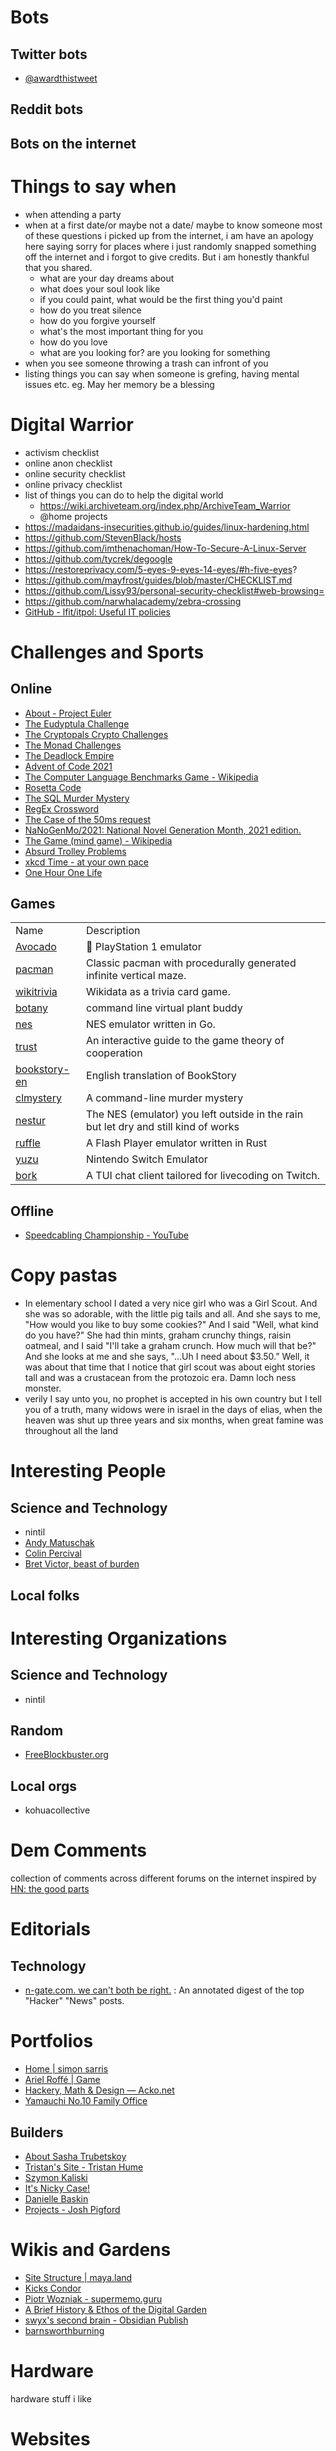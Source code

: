 #+hugo_section: public_lists

* Bots
:PROPERTIES:
:EXPORT_FILE_NAME: bots
:END:
** Twitter bots
- [[https://twitter.com/awardthistweet][@awardthistweet]]
** Reddit bots
** Bots on the internet

* Things to say when
:PROPERTIES:
:EXPORT_FILE_NAME: things_to_say_when
:END:
- when attending a party
- when at a first date/or maybe not a date/ maybe to know someone
  most of these questions i picked up from the internet, i am have an apology here saying sorry for places where i just randomly snapped something off the internet and i forgot to give credits. But i am honestly thankful that you shared.
  - what are your day dreams about
  - what does your soul look like
  - if you could paint, what would be the first thing you'd paint
  - how do you treat silence
  - how do you forgive yourself
  - what's the most important thing for you
  - how do you love
  - what are you looking for? are you looking for something
- when you see someone throwing a trash can infront of you
- listing things you can say when someone is grefing, having mental issues etc. eg. May her memory be a blessing

* Digital Warrior
:PROPERTIES:
:EXPORT_FILE_NAME: digital_warrior
:END:
- activism checklist
- online anon checklist
- online security checklist
- online privacy checklist
- list of things you can do to help the digital world
  - https://wiki.archiveteam.org/index.php/ArchiveTeam_Warrior
  - @home projects
- https://madaidans-insecurities.github.io/guides/linux-hardening.html
- https://github.com/StevenBlack/hosts
- https://github.com/imthenachoman/How-To-Secure-A-Linux-Server
- https://github.com/tycrek/degoogle
- https://restoreprivacy.com/5-eyes-9-eyes-14-eyes/#h-five-eyes?
- https://github.com/mayfrost/guides/blob/master/CHECKLIST.md
- https://github.com/Lissy93/personal-security-checklist#web-browsing=
- https://github.com/narwhalacademy/zebra-crossing
- [[https://github.com/lfit/itpol][GitHub - lfit/itpol: Useful IT policies]]

* Challenges and Sports
:PROPERTIES:
:EXPORT_FILE_NAME: challenges_sports
:END:
** Online
- [[https://projecteuler.net/][About - Project Euler]]
- [[http://eudyptula-challenge.org/][The Eudyptula Challenge]]
- [[https://cryptopals.com/][The Cryptopals Crypto Challenges]]
- [[https://mightybyte.github.io/monad-challenges/][The Monad Challenges]]
- [[https://deadlockempire.github.io/#T1-Interface][The Deadlock Empire]]
- [[https://adventofcode.com/][Advent of Code 2021]]
- [[https://en.wikipedia.org/wiki/The_Computer_Language_Benchmarks_Game][The Computer Language Benchmarks Game - Wikipedia]]
- [[https://www.rosettacode.org/wiki/Rosetta_Code][Rosetta Code]]
- [[https://mystery.knightlab.com/][The SQL Murder Mystery]]
- [[https://jimbly.github.io/regex-crossword/][RegEx Crossword]]
- [[https://mysteries.wizardzines.com/50ms-request.html][The Case of the 50ms request]]
- [[https://github.com/NaNoGenMo/2021][NaNoGenMo/2021: National Novel Generation Month, 2021 edition.]]
- [[https://en.wikipedia.org/wiki/The_Game_(mind_game)][The Game (mind game) - Wikipedia]]
- [[https://neal.fun/absurd-trolley-problems/][Absurd Trolley Problems]]
- [[http://geekwagon.net/projects/xkcd1190/][xkcd Time - at your own pace]]
- [[https://onehouronelife.com/][One Hour One Life]]
** Games
| Name         | Description                                                                         |
| [[https://github.com/JaCzekanski/Avocado][Avocado]]      | 🥑 PlayStation 1 emulator                                                           |
| [[https://github.com/skatiyar/pacman][pacman]]       | Classic pacman with procedurally generated infinite vertical maze.                  |
| [[https://github.com/tom-james-watson/wikitrivia][wikitrivia]]   | Wikidata as a trivia card game.                                                     |
| [[https://github.com/jifunks/botany][botany]]       | command line virtual plant buddy                                                    |
| [[https://github.com/fogleman/nes][nes]]          | NES emulator written in Go.                                                         |
| [[https://github.com/ncase/trust][trust]]        | An interactive guide to the game theory of cooperation                              |
| [[https://github.com/xraymemory/bookstory-en][bookstory-en]] | English translation of BookStory                                                    |
| [[https://github.com/veltman/clmystery][clmystery]]    | A command-line murder mystery                                                       |
| [[https://github.com/spieglt/nestur][nestur]]       | The NES (emulator) you left outside in the rain but let dry and still kind of works |
| [[https://github.com/ruffle-rs/ruffle][ruffle]]       | A Flash Player emulator written in Rust                                             |
| [[https://github.com/yuzu-emu/yuzu][yuzu]]         | Nintendo Switch Emulator                                                            |
| [[https://github.com/kristoff-it/bork][bork]]         | A TUI chat client tailored for livecoding on Twitch.                                |

** Offline
- [[https://youtu.be/nKy_pmuB9-g?list=FLamZIcLz5_b2rJfnEtAFhyQ][Speedcabling Championship - YouTube]]
* Copy pastas
:PROPERTIES:
:EXPORT_FILE_NAME: copy_pastas
:END:
- In elementary school I dated a very nice girl who was a Girl Scout. And she was so adorable, with the little pig tails and all. And she says to me, "How would you like to buy some cookies?" And I said "Well, what kind do you have?" She had thin mints, graham crunchy things, raisin oatmeal, and I said "I'll take a graham crunch. How much will that be?" And she looks at me and she says, "...Uh I need about $3.50.”  Well, it was about that time that I notice that girl scout was about eight stories tall and was a crustacean from the protozoic era. Damn loch ness monster.
- verily I say unto you, no prophet is accepted in his own country but I tell you of a truth, many widows were in israel in the days of elias, when the heaven was shut up three years and six months, when great famine was throughout all the land

* Interesting People
:PROPERTIES:
:EXPORT_FILE_NAME: interesting_people
:END:
** Science and Technology
- nintil
- [[https://andymatuschak.org/][Andy Matuschak]]
- [[https://en.wikipedia.org/wiki/Colin_Percival][Colin Percival]]
- [[http://worrydream.com/#!/Bio][Bret Victor, beast of burden]]
** Local folks
* Interesting Organizations
:PROPERTIES:
:EXPORT_FILE_NAME: interesting_orgs
:END:
** Science and Technology
- nintil
** Random
- [[https://www.freeblockbuster.org/][FreeBlockbuster.org]]
** Local orgs
- kohuacollective
* Dem Comments
:PROPERTIES:
:EXPORT_FILE_NAME: dem_comments
:END:
collection of comments across different forums on the internet
inspired by [[https://danluu.com/hn-comments/][HN: the good parts]]
* Editorials
:PROPERTIES:
:EXPORT_FILE_NAME: editorials
:END:
** Technology
- [[http://n-gate.com/][n-gate.com. we can't both be right.]] : An annotated digest of the top "Hacker" "News" posts.
* Portfolios
:PROPERTIES:
:EXPORT_FILE_NAME: portfolios
:END:
- [[https://simonsarris.com/][Home | simon sarris]]
- [[https://arielroffe.quest/][Ariel Roffé | Game]]
- [[https://acko.net/][Hackery, Math & Design — Acko.net]]
- [[https://y-n10.com/][Yamauchi No.10 Family Office]]
** Builders
- [[https://sashamaps.net/][About Sasha Trubetskoy]]
- [[https://thume.ca/][Tristan's Site - Tristan Hume]]
- [[https://szymonkaliski.com/][Szymon Kaliski]]
- [[https://ncase.me/][It's Nicky Case!]]
- [[https://daniellebaskin.com/][Danielle Baskin]]
- [[https://joshpigford.com/projects][Projects - Josh Pigford]]
* Wikis and Gardens
:PROPERTIES:
:EXPORT_FILE_NAME: wikis_gardens
:END:
- [[https://maya.land/site-structure/][Site Structure | maya.land]]
- [[https://www.kickscondor.com/page2][Kicks Condor]]
- [[https://supermemo.guru/wiki/Piotr_Wozniak][Piotr Wozniak - supermemo.guru]]
- [[https://maggieappleton.com/garden-history][A Brief History & Ethos of the Digital Garden]]
- [[https://publish.obsidian.md/swyx/README][swyx's second brain - Obsidian Publish]]
- [[https://barnsworthburning.net/][barnsworthburning]]
* Hardware
:PROPERTIES:
:EXPORT_FILE_NAME: hardware
:END:
hardware stuff i like
* Websites
:PROPERTIES:
:EXPORT_FILE_NAME: websites
:END:
- [[https://mkorostoff.github.io/incarceration-in-real-numbers/][Incarceration in Real Numbers]]
- [[https://satyrs.eu/heraldry/][My coat of arms | Marijn’s site 🍇]]
- [[https://dreamcult.xyz/][dreamcult]]
- [[https://github.com/jwngr/sdow][jwngr/sdow: Six Degrees of Wikipedia]] : A website which traverses hyperlinks on Wikipedia to find the least number of clicks it takes to navigate between any of the nearly six million pages on the world's largest free online encyclopedia.
- [[https://population.io/][Population.io by World Data Lab]]
- [[https://books.google.com/talktobooks/][Talk to Books]]
- [[https://howrichami.givingwhatwecan.org/how-rich-am-i][How Rich Am I?]] : World Income Percentile Calculator
** Collections
- [[https://govbins.uk/][#govbins]] : govbins is a project to photograph wheelie bins in every UK local council.
- [[https://www.lileks.com/][LILEKS (James)]]
- [[https://artvee.com/][Artvee]]
* Manifestos
:PROPERTIES:
:EXPORT_FILE_NAME: manifestos
:END:
For some reason I happen to like manifestos, here are the ones that I found interesting.
list of manifestos: dada menifesto, communist menifesto, aaran swarts menifesto, other popular and nice menifestos. etc

